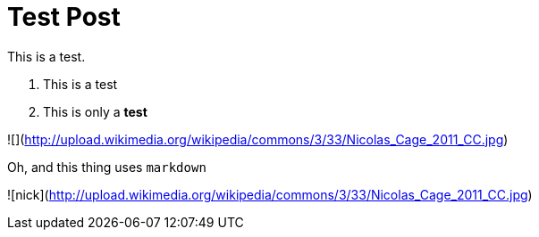 = Test Post
:hp-image: http://upload.wikimedia.org/wikipedia/commons/3/33/Nicolas_Cage_2011_CC.jpg

This is a test.

1. This is a test
2. This is only a *test*

![](http://upload.wikimedia.org/wikipedia/commons/3/33/Nicolas_Cage_2011_CC.jpg)

Oh, and this thing uses ```markdown```

![nick](http://upload.wikimedia.org/wikipedia/commons/3/33/Nicolas_Cage_2011_CC.jpg)





